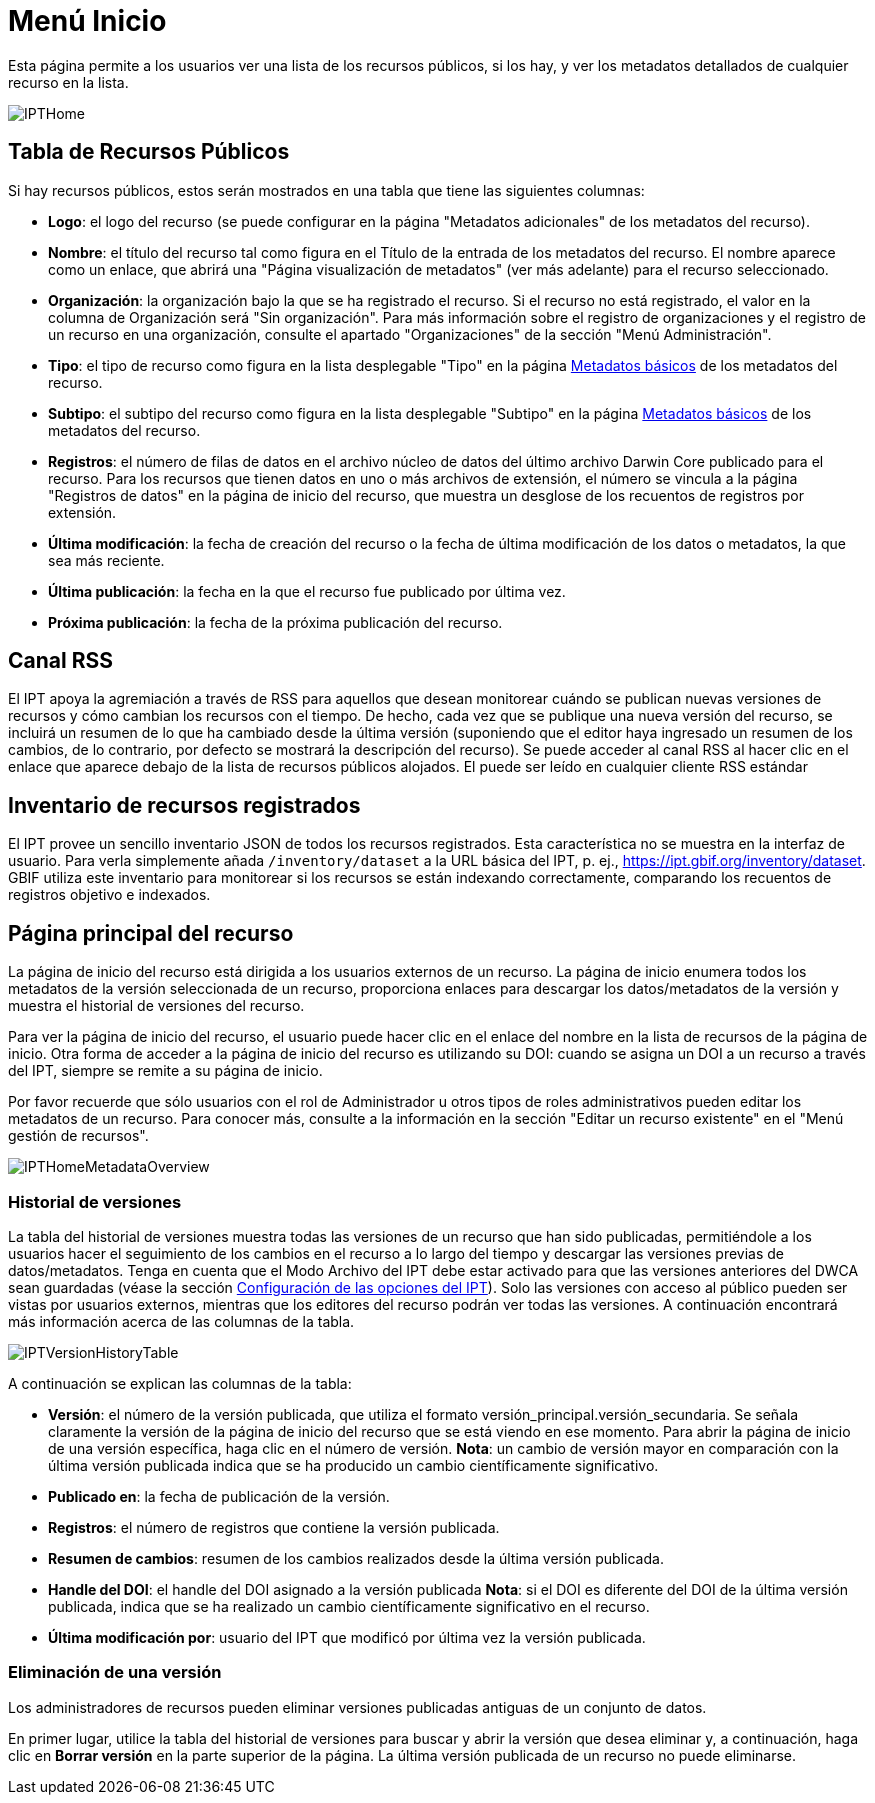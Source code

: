 = Menú Inicio

Esta página permite a los usuarios ver una lista de los recursos públicos, si los hay, y ver los metadatos detallados de cualquier recurso en la lista.

image::ipt2/home/IPTHome.png[]

== Tabla de Recursos Públicos
Si hay recursos públicos, estos serán mostrados en una tabla que tiene las siguientes columnas:

* **Logo**: el logo del recurso (se puede configurar en la página "Metadatos adicionales" de los metadatos del recurso).
* **Nombre**: el título del recurso tal como figura en el Título de la entrada de los metadatos del recurso. El nombre aparece como un enlace, que abrirá una "Página visualización de metadatos" (ver más adelante) para el recurso seleccionado.
* **Organización**: la organización bajo la que se ha registrado el recurso. Si el recurso no está registrado, el valor en la columna de Organización será "Sin organización". Para más información sobre el registro de organizaciones y el registro de un recurso en una organización, consulte el apartado "Organizaciones" de la sección "Menú Administración".
* **Tipo**: el tipo de recurso como figura en la lista desplegable "Tipo" en la página xref:manage-resources.adoc#metadatos-basicos[Metadatos básicos] de los metadatos del recurso.
* **Subtipo**: el subtipo del recurso como figura en la lista desplegable "Subtipo" en la página xref:manage-resources.adoc#metadatos-basicos[Metadatos básicos] de los metadatos del recurso.
* **Registros**: el número de filas de datos en el archivo núcleo de datos del último archivo Darwin Core publicado para el recurso. Para los recursos que tienen datos en uno o más archivos de extensión, el número se vincula a la página "Registros de datos" en la página de inicio del recurso, que muestra un desglose de los recuentos de registros por extensión.
* **Última modificación**: la fecha de creación del recurso o la fecha de última modificación de los datos o metadatos, la que sea más reciente.
* **Última publicación**: la fecha en la que el recurso fue publicado por última vez.
* **Próxima publicación**: la fecha de la próxima publicación del recurso.

== Canal RSS
El IPT apoya la agremiación a través de RSS para aquellos que desean monitorear cuándo se publican nuevas versiones de recursos y cómo cambian los recursos con el tiempo. De hecho, cada vez que se publique una nueva versión del recurso, se incluirá un resumen de lo que ha cambiado desde la última versión (suponiendo que el editor haya ingresado un resumen de los cambios, de lo contrario, por defecto se mostrará la descripción del recurso). Se puede acceder al canal RSS al hacer clic en el enlace que aparece debajo de la lista de recursos públicos alojados. El puede ser leído en cualquier cliente RSS estándar

== Inventario de recursos registrados
El IPT provee un sencillo inventario JSON de todos los recursos registrados. Esta característica no se muestra en la interfaz de usuario. Para verla simplemente añada `/inventory/dataset` a la URL básica del IPT, p. ej., https://ipt.gbif.org/inventory/dataset. GBIF utiliza este inventario para monitorear si los recursos se están indexando correctamente, comparando los recuentos de registros objetivo e indexados.

== Página principal del recurso
La página de inicio del recurso está dirigida a los usuarios externos de un recurso. La página de inicio enumera todos los metadatos de la versión seleccionada de un recurso, proporciona enlaces para descargar los datos/metadatos de la versión y muestra el historial de versiones del recurso.

Para ver la página de inicio del recurso, el usuario puede hacer clic en el enlace del nombre en la lista de recursos de la página de inicio. Otra forma de acceder a la página de inicio del recurso es utilizando su DOI: cuando se asigna un DOI a un recurso a través del IPT, siempre se remite a su página de inicio.

Por favor recuerde que sólo usuarios con el rol de Administrador u otros tipos de roles administrativos pueden editar los metadatos de un recurso. Para conocer más, consulte a la información en la sección "Editar un recurso existente" en el "Menú gestión de recursos".

image::ipt2/home/IPTHomeMetadataOverview.png[]

=== Historial de versiones
La tabla del historial de versiones muestra todas las versiones de un recurso que han sido publicadas, permitiéndole a los usuarios hacer el seguimiento de los cambios en el recurso a lo largo del tiempo y descargar las versiones previas de datos/metadatos. Tenga en cuenta que el Modo Archivo del IPT debe estar activado para que las versiones anteriores del DWCA sean guardadas (véase la sección xref:administration.adoc#configuracion-de-las-opciones-del-ipt[Configuración de las opciones del IPT]). Solo las versiones con acceso al público pueden ser vistas por usuarios externos, mientras que los editores del recurso podrán ver todas las versiones. A continuación encontrará más información acerca de las columnas de la tabla.

image::ipt2/home/IPTVersionHistoryTable.png[]

A continuación se explican las columnas de la tabla:

* **Versión**: el número de la versión publicada, que utiliza el formato versión_principal.versión_secundaria. Se señala claramente la versión de la página de inicio del recurso que se está viendo en ese momento. Para abrir la página de inicio de una versión específica, haga clic en el número de versión. **Nota**: un cambio de versión mayor en comparación con la última versión publicada indica que se ha producido un cambio científicamente significativo.
* **Publicado en**: la fecha de publicación de la versión.
* **Registros**: el número de registros que contiene la versión publicada.
* **Resumen de cambios**: resumen de los cambios realizados desde la última versión publicada.
* **Handle del DOI**: el handle del DOI asignado a la versión publicada **Nota**: si el DOI es diferente del DOI de la última versión publicada, indica que se ha realizado un cambio científicamente significativo en el recurso.
* **Última modificación por**: usuario del IPT que modificó por última vez la versión publicada.

=== Eliminación de una versión

Los administradores de recursos pueden eliminar versiones publicadas antiguas de un conjunto de datos.

En primer lugar, utilice la tabla del historial de versiones para buscar y abrir la versión que desea eliminar y, a continuación, haga clic en *Borrar versión* en la parte superior de la página. La última versión publicada de un recurso no puede eliminarse.
